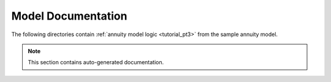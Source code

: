 Model Documentation
===================

The following directories contain :ref:`annuity model logic <tutorial_pt3>` from the sample annuity model.

.. note:: This section contains auto-generated documentation.

.. autosummary::
    :toctree: _autosummary
    :template: module.rst
    :recursive:

     src.data_sources
     src.projection_entities
     src.projections
